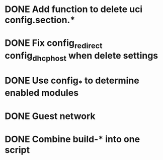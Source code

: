 * DONE Add function to delete uci config.section.*
  CLOSED: [2017-01-31 Tue 00:19]

* DONE Fix config_redirect config_dhcp_host when delete settings
  CLOSED: [2017-02-01 Wed 08:14]

* DONE Use config_* to determine enabled modules
  CLOSED: [2017-03-07 Tue 16:29]

* DONE Guest network
  CLOSED: [2017-03-08 Wed 14:36]

* DONE Combine build-* into one script
  CLOSED: [2017-04-15 Sat 10:21]
